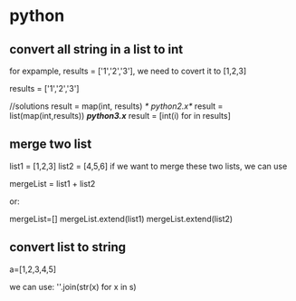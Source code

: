 * python
** convert all string in a list to int
   for expample, results = ['1','2','3'], we need to covert it to
   [1,2,3]
   
   results = ['1','2','3']

   //solutions 
   result = map(int, results) /* python2.x*/
   result = list(map(int,results)) /*python3.x*/
   result = [int(i) for in results]


** merge two list
   
   list1 = [1,2,3]
   list2 = [4,5,6]
   if we want to merge these two lists,  we can use
   
   mergeList = list1 + list2

   or:

   mergeList=[]
   mergeList.extend(list1)
   mergeList.extend(list2)

** convert list to string
   a=[1,2,3,4,5]
   
   we can use:
   ''.join(str(x) for x in s)

